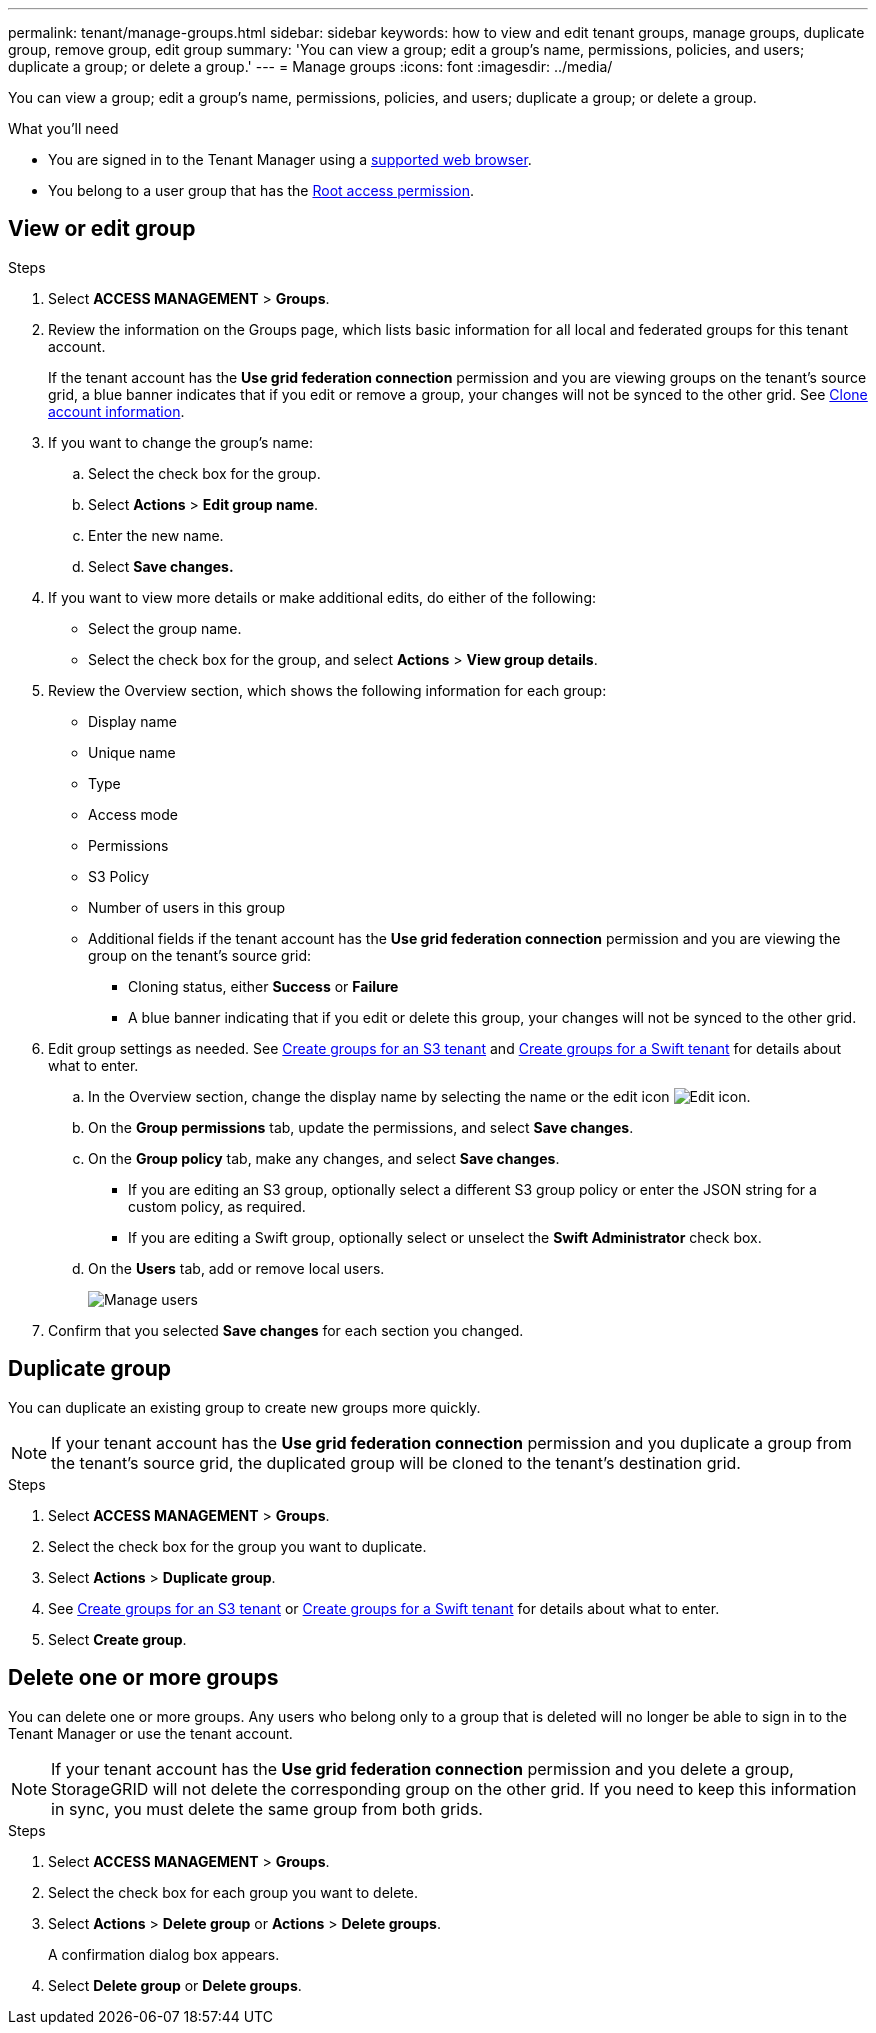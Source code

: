 ---
permalink: tenant/manage-groups.html
sidebar: sidebar
keywords: how to view and edit tenant groups, manage groups, duplicate group, remove group, edit group
summary: 'You can view a group; edit a group’s name, permissions, policies, and users; duplicate a group; or delete a group.'
---
= Manage groups
:icons: font
:imagesdir: ../media/

[.lead]
You can view a group; edit a group’s name, permissions, policies, and users; duplicate a group; or delete a group.

.What you'll need

* You are signed in to the Tenant Manager using a link:../admin/web-browser-requirements.html[supported web browser].
* You belong to a user group that has the link:tenant-management-permissions.html[Root access permission].

== View or edit group

.Steps

. Select *ACCESS MANAGEMENT* > *Groups*.

. Review the information on the Groups page, which lists basic information for all local and federated groups for this tenant account.
+
If the tenant account has the *Use grid federation connection* permission and you are viewing groups on the tenant's source grid, a blue banner indicates that if you edit or remove a group, your changes will not be synced to the other grid. See link:grid-federation-account-clone.html[Clone account information].

. If you want to change the group's name:

.. Select the check box for the group.
.. Select  *Actions* > *Edit group name*.
.. Enter the new name.
.. Select *Save changes.*

. If you want to view more details or make additional edits, do either of the following:

** Select the group name.

** Select the check box for the group, and select *Actions* > *View group details*.

. Review the Overview section, which shows the following information for each group:

** Display name
** Unique name
** Type
** Access mode
** Permissions
** S3 Policy
** Number of users in this group
** Additional fields if the tenant account has the *Use grid federation connection* permission and you are viewing the group on the tenant's source grid:

*** Cloning status, either *Success* or *Failure*

*** A blue banner indicating that if you edit or delete this group, your changes will not be synced to the other grid.

. Edit group settings as needed. See link:creating-groups-for-s3-tenant.html[Create groups for an S3 tenant] and link:creating-groups-for-swift-tenant.html[Create groups for a Swift tenant] for details about what to enter.

.. In the Overview section, change the display name by selecting the name or the edit icon image:../media/icon_edit_tm.png[Edit icon].

.. On the *Group permissions* tab, update the permissions, and select *Save changes*.

.. On the *Group policy* tab, make any changes, and select *Save changes*.

*** If you are editing an S3 group, optionally select a different S3 group policy or enter the JSON string for a custom policy, as required.

*** If you are editing a Swift group, optionally select or unselect the *Swift Administrator* check box.

.. On the *Users* tab, add or remove local users. 
+
image::../media/manage_users.png[Manage users]

. Confirm that you selected *Save changes* for each section you changed.

== Duplicate group

You can duplicate an existing group to create new groups more quickly.

NOTE: If your tenant account has the *Use grid federation connection* permission and you duplicate a group from the tenant's source grid, the duplicated group will be cloned to the tenant's destination grid.

.Steps

. Select *ACCESS MANAGEMENT* > *Groups*.

. Select the check box for the group you want to duplicate.

. Select *Actions* > *Duplicate group*.

. See link:creating-groups-for-s3-tenant.html[Create groups for an S3 tenant] or link:creating-groups-for-swift-tenant.html[Create groups for a Swift tenant] for details about what to enter.

. Select *Create group*.

== Delete one or more groups

You can delete one or more groups. Any users who belong only to a group that is deleted will no longer be able to sign in to the Tenant Manager or use the tenant account.

NOTE: If your tenant account has the *Use grid federation connection* permission and you delete a group, StorageGRID will not delete the corresponding group on the other grid. If you need to keep this information in sync, you must delete the same group from both grids.

.Steps

. Select *ACCESS MANAGEMENT* > *Groups*.

. Select the check box for each group you want to delete.

. Select *Actions* > *Delete group* or *Actions* > *Delete groups*.
+
A confirmation dialog box appears.

. Select *Delete group* or *Delete groups*.

